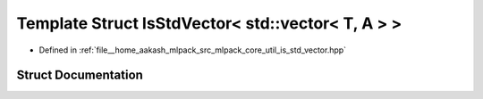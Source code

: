 .. _exhale_struct_structmlpack_1_1util_1_1IsStdVector_3_01std_1_1vector_3_01T_00_01A_01_4_01_4:

Template Struct IsStdVector< std::vector< T, A > >
==================================================

- Defined in :ref:`file__home_aakash_mlpack_src_mlpack_core_util_is_std_vector.hpp`


Struct Documentation
--------------------


.. doxygenstruct:: mlpack::util::IsStdVector< std::vector< T, A > >
   :members:
   :protected-members:
   :undoc-members: